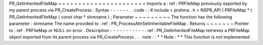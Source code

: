 PR_GetInheritedFileMap
=
=
=
=
=
=
=
=
=
=
=
=
=
=
=
=
=
=
=
=
=
=
Imports
a
:
ref
:
PRFileMap
previously
exported
by
my
parent
process
via
PR_CreateProcess
.
Syntax
-
-
-
-
-
-
.
.
code
:
:
#
include
<
prshma
.
h
>
NSPR_API
(
PRFileMap
*
)
PR_GetInheritedFileMap
(
const
char
*
shmname
)
;
Parameter
~
~
~
~
~
~
~
~
~
The
function
has
the
following
parameter
:
shmname
The
name
provided
to
:
ref
:
PR_ProcessAttrSetInheritableFileMap
.
Returns
~
~
~
~
~
~
~
Pointer
to
:
ref
:
PRFileMap
or
NULL
on
error
.
Description
-
-
-
-
-
-
-
-
-
-
-
:
ref
:
PR_GetInheritedFileMap
retrieves
a
PRFileMap
object
exported
from
its
parent
process
via
PR_CreateProcess
.
.
.
note
:
:
*
*
Note
:
*
*
This
function
is
not
implemented
.
